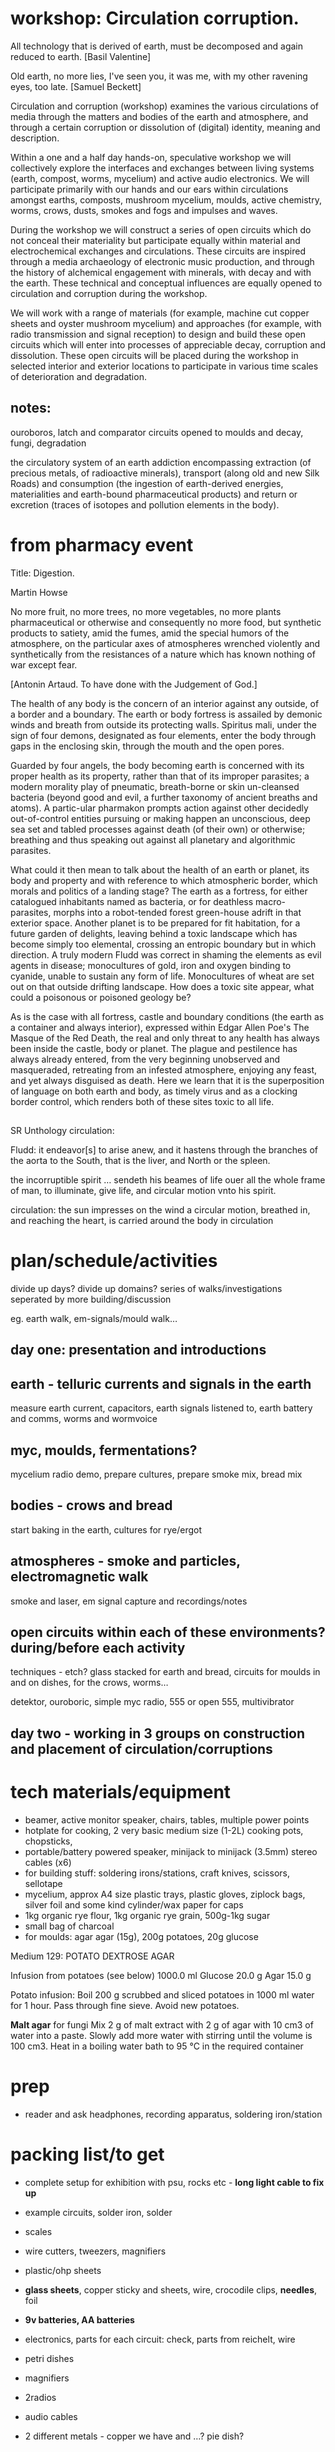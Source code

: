* workshop: Circulation corruption.

All technology that is derived of earth, must be decomposed and again
reduced to earth.
[Basil Valentine]

Old earth, no more lies, I've seen you, it was me, with my other
ravening eyes, too late.
[Samuel Beckett]

Circulation and corruption (workshop) examines the various
circulations of media through the matters and bodies of the earth and
atmosphere, and through a certain corruption or dissolution of
(digital) identity, meaning and description.

Within a one and a half day hands-on, speculative workshop we will
collectively explore the interfaces and exchanges between living
systems (earth, compost, worms, mycelium) and active audio
electronics. We will participate primarily with our hands and our ears
within circulations amongst earths, composts, mushroom mycelium,
moulds, active chemistry, worms, crows, dusts, smokes and fogs and
impulses and waves.

During the workshop we will construct a series of open circuits which
do not conceal their materiality but participate equally within
material and electrochemical exchanges and circulations. These
circuits are inspired through a media archaeology of electronic music
production, and through the history of alchemical engagement with
minerals, with decay and with the earth. These technical and
conceptual influences are equally opened to circulation and corruption during
the workshop.

We will work with a range of materials (for example, machine cut
copper sheets and oyster mushroom mycelium) and approaches (for
example, with radio transmission and signal reception) to design and
build these open circuits which will enter into processes of
appreciable decay, corruption and dissolution. These open circuits
will be placed during the workshop in selected interior and exterior
locations to participate in various time scales of deterioration and
degradation.

** notes:

ouroboros, latch and comparator circuits opened to moulds and decay, fungi, degradation


the circulatory system of an earth addiction encompassing extraction
(of precious metals, of radioactive minerals), transport (along old
and new Silk Roads) and consumption (the ingestion of earth-derived
energies, materialities and earth-bound pharmaceutical products) and
return or excretion (traces of isotopes and pollution elements in the
body).

* from pharmacy event

Title: Digestion.

Martin Howse

No more fruit, no more trees, no more vegetables, no more plants
pharmaceutical or otherwise and consequently no more food, but
synthetic products to satiety, amid the fumes, amid the special humors
of the atmosphere, on the particular axes of atmospheres wrenched
violently and synthetically from the resistances of a nature which has
known nothing of war except fear.

[Antonin Artaud. To have done with the Judgement of God.]

The health of any body is the concern of an interior against any
outside, of a border and a boundary. The earth or body fortress is
assailed by demonic winds and breath from outside its protecting
walls. Spiritus mali, under the sign of four demons, designated as
four elements, enter the body through gaps in the enclosing skin,
through the mouth and the open pores.

Guarded by four angels, the body becoming earth is concerned with its
proper health as its property, rather than that of its improper
parasites; a modern morality play of pneumatic, breath-borne or skin
un-cleansed bacteria (beyond good and evil, a further taxonomy of
ancient breaths and atoms). A partic-ular pharmakon prompts action
against other decidedly out-of-control entities pursuing or making
happen an unconscious, deep sea set and tabled processes against death
(of their own) or otherwise; breathing and thus speaking out against
all planetary and algorithmic parasites.

What could it then mean to talk about the health of an earth or
planet, its body and property and with reference to which atmospheric
border, which morals and politics of a landing stage? The earth as a
fortress, for either catalogued inhabitants named as bacteria, or for
deathless macro-parasites, morphs into a robot-tended forest
green-house adrift in that exterior space. Another planet is to be
prepared for fit habitation, for a future garden of delights, leaving
behind a toxic landscape which has become simply too elemental,
crossing an entropic boundary but in which direction. A truly modern
Fludd was correct in shaming the elements as evil agents in disease;
monocultures of gold, iron and oxygen binding to cyanide, unable to
sustain any form of life. Monocultures of wheat are set out on that
outside drifting landscape. How does a toxic site appear, what could a
poisonous or poisoned geology be?

As is the case with all fortress, castle and boundary conditions (the
earth as a container and always interior), expressed within Edgar
Allen Poe's The Masque of the Red Death, the real and only threat to
any health has always been inside the castle, body or planet. The
plague and pestilence has always already entered, from the very
beginning unobserved and masqueraded, retreating from an infested
atmosphere, enjoying any feast, and yet always disguised as
death. Here we learn that it is the superposition of language on both
earth and body, as timely virus and as a clocking border control,
which renders both of these sites toxic to all life.

** 

SR Unthology circulation:

Fludd: it endeavor[s] to arise anew, and it hastens through the branches of the aorta to the South, that is the liver, and North or the spleen.

the incorruptible spirit ... sendeth his beames of life ouer all the whole frame of man, to illuminate, give life, and circular motion vnto his spirit.

circulation: the sun impresses on the wind a circular motion, breathed in, and reaching the heart, is carried around the body in circulation


* plan/schedule/activities

divide up days? divide up domains? series of walks/investigations seperated by more building/discussion

eg. earth walk, em-signals/mould walk...

** day one: presentation and introductions
** earth - telluric currents and signals in the earth

measure earth current, capacitors, earth signals listened to, earth battery and comms, worms and wormvoice

** myc, moulds, fermentations?

mycelium radio demo, prepare cultures, prepare smoke mix, bread mix

** bodies - crows and bread

start baking in the earth, cultures for rye/ergot

** atmospheres - smoke and particles, electromagnetic walk

smoke and laser, em signal capture and recordings/notes

** open circuits within each of these environments? during/before each activity

techniques - etch? glass stacked for earth and bread, circuits for moulds in and on dishes, for the crows, worms...

detektor, ouroboric, simple myc radio, 555 or open 555, multivibrator

** day two - working in 3 groups on construction and placement of circulation/corruptions

* tech materials/equipment

- beamer, active monitor speaker, chairs, tables, multiple power points
- hotplate for cooking, 2 very basic medium size (1-2L) cooking pots, chopsticks, 
- portable/battery powered speaker, minijack to minijack (3.5mm) stereo cables (x6)
- for building stuff: soldering irons/stations, craft knives, scissors, sellotape
- mycelium, approx A4 size plastic trays, plastic gloves, ziplock bags, silver foil and some kind cylinder/wax paper for caps
- 1kg organic rye flour, 1kg organic rye grain, 500g-1kg sugar
- small bag of charcoal
- for moulds: agar agar (15g), 200g potatoes, 20g glucose


Medium 129: POTATO DEXTROSE AGAR 

 Infusion from potatoes (see below)         1000.0     ml
 Glucose                                      20.0      g
 Agar                                         15.0      g

Potato infusion:
Boil 200 g scrubbed and sliced potatoes in 1000 ml water for 1 hour. Pass through fine sieve. Avoid
new potatoes.

*Malt agar* for fungi Mix 2 g of malt extract with 2 g of agar with 10
cm3 of water into a paste. Slowly add more water with stirring until
the volume is 100 cm3. Heat in a boiling water bath to 95 °C in the
required container

* prep

- reader and ask headphones, recording apparatus, soldering iron/station

* packing list/to get

- complete setup for exhibition with psu, rocks etc - *long light cable to fix up*

- example circuits, solder iron, solder
- scales
- wire cutters, tweezers, magnifiers
- plastic/ohp sheets
- *glass sheets*, copper sticky and sheets, wire, crocodile clips, *needles*, foil
- *9v batteries, AA  batteries*
- electronics, parts for each circuit: check, parts from reichelt, wire
- petri dishes
- magnifiers
- 2radios
- audio cables
- 2 different metals - copper we have and ...? pie dish?

- detektors x2or3, myc radio, new loop antennas and amp(XLR cable), wormvoice, vlf, TODO_earthdiffamp-INA114, earth boot for measurement
- *laser with battery*, photodiodes
- potassium nitrate, fuses or *sparklers*
- multimeter
- zoom recorder (*test with loop antennas*)
- etch kit
- general kits of parts just in case, smd bulk/other parts


* parts orders

// check parts, check etch

24x 9v clips X
any copper boardsX

** simple elektor sniffer:

2x 10k X
2x 100k X
1k X
3x10uF X
[220uF]
BC547B X
headphone socket? X
1xAA clip X

** multivibrator large and small x12

2x 3904 big X
2x 4k7 X
2x 150 X 

2x 3904 smd X
2x 4k7 X
2x 150 X

** radio transmitter x12 - on glass/plastic or petri dishes

0.8mm wire X
547c X
1nf X
2x 10k X
470R X

** ouroboros x12 - hand-drawn

large and small - check all

6x 3904 X SMD?X
6x 1n4148 X SMD?X
6x 1n XSMD X 
6x 33k XSMD X

** NON

[** NON- 555 x12

390R - check all
2.2u
150K
555]

[** open 555 x1 only

13x 3906 SMT ??mouser
13x 3904 SMT 

7x 4k7 X
820
1k X
10k X
100k X
15k X
6k8
3k9 Xsome
220 
100 Xsome ]
